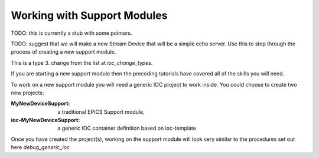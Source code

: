 Working with Support Modules
=============================

TODO: this is currently a stub with some pointers.

TODO: suggest that we will make a new Stream Device that will be a
simple echo server. Use this to step through the process of creating a
new support module.

This is a type 3. change from the list at `ioc_change_types`.

If you are starting a new support module then the preceding tutorials
have covered all of the skills you will need.

To work on a new support module you will need a generic IOC project to
work inside. You could choose to create two new projects:

:MyNewDeviceSupport:

    a traditional EPICS Support module,

:ioc-MyNewDeviceSupport:

    a generic IOC container definition based on ioc-template

Once you have created the project(s), working on the support module will
look very similar to the procedures set out here `debug_generic_ioc`

